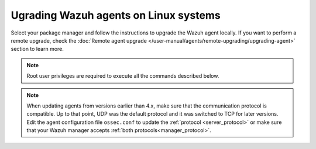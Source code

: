 
.. Copyright (C) 2015, Wazuh, Inc.
.. meta::
  :description: Check out how to upgrade the Wazuh agent to the latest available version remotely, using the agent_upgrade tool or the Wazuh API, or locally.


Ugrading Wazuh agents on Linux systems
======================================

Select your package manager and follow the instructions to upgrade the Wazuh agent locally. If you want to perform a remote upgrade, check the :doc:`Remote agent upgrade </user-manual/agents/remote-upgrading/upgrading-agent>` section to learn more. 

.. note::
   
   Root user privileges are required to execute all the commands described below.

.. tabs::

  .. group-tab:: Yum

    #. Import the GPG key.

       .. code-block:: console

        # rpm --import https://packages.wazuh.com/key/GPG-KEY-WAZUH

    #. Add the Wazuh repository. 

       .. code-block:: console

         # cat > /etc/yum.repos.d/wazuh.repo << EOF
         [wazuh]
         gpgcheck=1
         gpgkey=https://packages.wazuh.com/key/GPG-KEY-WAZUH
         enabled=1
         name=EL-\$releasever - Wazuh
         baseurl=https://packages.wazuh.com/4.x/yum/
         protect=1
         EOF

    #. Clean the YUM cache.

       .. code-block:: console

         # yum clean all


    #. Upgrade the Wazuh agent to the latest version.

       .. code-block:: console

          # yum upgrade wazuh-agent


    #. It is recommended to disable the Wazuh repository in order to avoid undesired upgrades and compatibility issues as the Wazuh agent should always be in the same or an older version than the Wazuh manager.

        .. code-block:: console

          # sed -i "s/^enabled=1/enabled=0/" /etc/yum.repos.d/wazuh.repo


  .. group-tab:: APT

    #. Install the GPG key.

       .. code-block:: console

         # curl -s https://packages.wazuh.com/key/GPG-KEY-WAZUH | apt-key add -

    #. Add the Wazuh repository.

       .. code-block:: console

         # echo "deb https://packages.wazuh.com/4.x/apt/ stable main" | tee -a /etc/apt/sources.list.d/wazuh.list


    #. Upgrade the Wazuh agent to the latest version.

        .. code-block:: console

          # apt-get update
          # apt-get install wazuh-agent


    #. It is recommended to disable the Wazuh repository in order to avoid undesired upgrades and compatibility issues as the Wazuh agent should always be in the same or an older version than the Wazuh manager. Skip this step if the package is set to a ``hold`` state.

        .. code-block:: console

          # sed -i "s/^deb/#deb/" /etc/apt/sources.list.d/wazuh.list
          # apt-get update


  .. group-tab:: ZYpp

    #. Import the GPG key.

       .. code-block:: console

         # rpm --import https://packages.wazuh.com/key/GPG-KEY-WAZUH

    #. Add the Wazuh repository. 

       .. code-block:: console

         # cat > /etc/zypp/repos.d/wazuh.repo <<\EOF
         [wazuh]
         gpgcheck=1
         gpgkey=https://packages.wazuh.com/key/GPG-KEY-WAZUH
         enabled=1
         name=EL-$releasever - Wazuh
         baseurl=https://packages.wazuh.com/4.x/yum/
         protect=1
         EOF

    #. Refresh the repository. 

       .. code-block:: console

         # zypper refresh


    #. Upgrade the Wazuh agent to the latest version.

        .. code-block:: console

          # zypper update wazuh-agent


    #. It is recommended to disable the Wazuh repository in order to avoid undesired upgrades and compatibility issues as the Wazuh agent should always be in the same or an older version than the Wazuh manager. 

        .. code-block:: console

          # sed -i "s/^enabled=1/enabled=0/" /etc/zypp/repos.d/wazuh.repo

.. note::
   :class: not-long

   When updating agents from versions earlier than 4.x, make sure that the communication protocol is compatible. Up to that point, UDP was the default protocol and it was switched to TCP for later versions. Edit the agent configuration file ``ossec.conf`` to update the :ref:`protocol <server_protocol>` or make sure that your Wazuh manager accepts :ref:`both protocols<manager_protocol>`.         